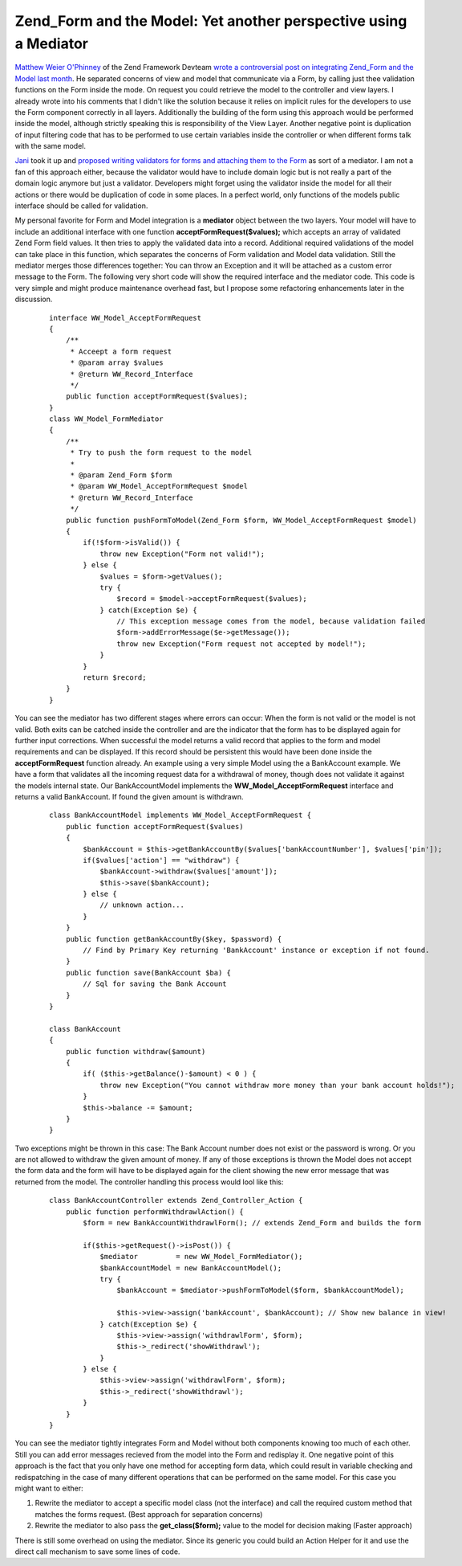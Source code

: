 Zend_Form and the Model: Yet another perspective using a Mediator
=================================================================

`Matthew Weier O'Phinney <http://weierophinney.net/matthew/>`_ of the
Zend Framework Devteam `wrote a controversial post on integrating
Zend\_Form and the Model last
month <http://weierophinney.net/matthew/archives/200-Using-Zend_Form-in-Your-Models.html>`_.
He separated concerns of view and model that communicate via a Form, by
calling just thee validation functions on the Form inside the mode. On
request you could retrieve the model to the controller and view layers.
I already wrote into his comments that I didn't like the solution
because it relies on implicit rules for the developers to use the Form
component correctly in all layers. Additionally the building of the form
using this approach would be performed inside the model, although
strictly speaking this is responsibility of the View Layer. Another
negative point is duplication of input filtering code that has to be
performed to use certain variables inside the controller or when
different forms talk with the same model.

`Jani <http://codeutopia.net>`_ took it up and `proposed writing
validators for forms and attaching them to the
Form <http://codeutopia.net/blog/2009/01/07/another-idea-for-using-models-with-forms/>`_
as sort of a mediator. I am not a fan of this approach either, because
the validator would have to include domain logic but is not really a
part of the domain logic anymore but just a validator. Developers might
forget using the validator inside the model for all their actions or
there would be duplication of code in some places. In a perfect world,
only functions of the models public interface should be called for
validation.

My personal favorite for Form and Model integration is a **mediator**
object between the two layers. Your model will have to include an
additional interface with one function **acceptFormRequest($values);**
which accepts an array of validated Zend Form field values. It then
tries to apply the validated data into a record. Additional required
validations of the model can take place in this function, which
separates the concerns of Form validation and Model data validation.
Still the mediator merges those differences together: You can throw an
Exception and it will be attached as a custom error message to the Form.
The following very short code will show the required interface and the
mediator code. This code is very simple and might produce maintenance
overhead fast, but I propose some refactoring enhancements later in the
discussion.

    ::

        interface WW_Model_AcceptFormRequest
        {
            /**
             * Acceept a form request
             * @param array $values
             * @return WW_Record_Interface
             */
            public function acceptFormRequest($values);
        }
        class WW_Model_FormMediator
        {
            /**
             * Try to push the form request to the model
             * 
             * @param Zend_Form $form
             * @param WW_Model_AcceptFormRequest $model
             * @return WW_Record_Interface
             */
            public function pushFormToModel(Zend_Form $form, WW_Model_AcceptFormRequest $model)
            {
                if(!$form->isValid()) {
                    throw new Exception("Form not valid!");
                } else {
                    $values = $form->getValues();
                    try {
                        $record = $model->acceptFormRequest($values);
                    } catch(Exception $e) {
                        // This exception message comes from the model, because validation failed
                        $form->addErrorMessage($e->getMessage());
                        throw new Exception("Form request not accepted by model!");
                    }
                }
                return $record;
            }
        }

You can see the mediator has two different stages where errors can
occur: When the form is not valid or the model is not valid. Both exits
can be catched inside the controller and are the indicator that the form
has to be displayed again for further input corrections. When successful
the model returns a valid record that applies to the form and model
requirements and can be displayed. If this record should be persistent
this would have been done inside the **acceptFormRequest** function
already. An example using a very simple Model using the a BankAccount
example. We have a form that validates all the incoming request data for
a withdrawal of money, though does not validate it against the models
internal state. Our BankAccountModel implements the
**WW\_Model\_AcceptFormRequest** interface and returns a valid
BankAccount. If found the given amount is withdrawn.

    ::

        class BankAccountModel implements WW_Model_AcceptFormRequest {
            public function acceptFormRequest($values)
            {
                $bankAccount = $this->getBankAccountBy($values['bankAccountNumber'], $values['pin']);
                if($values['action'] == "withdraw") {
                    $bankAccount->withdraw($values['amount']);
                    $this->save($bankAccount);
                } else {
                    // unknown action...
                }
            }
            public function getBankAccountBy($key, $password) {
                // Find by Primary Key returning 'BankAccount' instance or exception if not found.
            }
            public function save(BankAccount $ba) {
                // Sql for saving the Bank Account
            }
        }

        class BankAccount
        {
            public function withdraw($amount)
            {
                if( ($this->getBalance()-$amount) < 0 ) {
                    throw new Exception("You cannot withdraw more money than your bank account holds!");
                }
                $this->balance -= $amount;
            }
        }

Two exceptions might be thrown in this case: The Bank Account number
does not exist or the password is wrong. Or you are not allowed to
withdraw the given amount of money. If any of those exceptions is thrown
the Model does not accept the form data and the form will have to be
displayed again for the client showing the new error message that was
returned from the model. The controller handling this process would lool
like this:

    ::

        class BankAccountController extends Zend_Controller_Action {
            public function performWithdrawlAction() {
                $form = new BankAccountWithdrawlForm(); // extends Zend_Form and builds the form

                if($this->getRequest()->isPost()) {
                    $mediator         = new WW_Model_FormMediator();
                    $bankAccountModel = new BankAccountModel();
                    try {
                        $bankAccount = $mediator->pushFormToModel($form, $bankAccountModel);

                        $this->view->assign('bankAccount', $bankAccount); // Show new balance in view!
                    } catch(Exception $e) {
                        $this->view->assign('withdrawlForm', $form);
                        $this->_redirect('showWithdrawl');
                    }
                } else {
                    $this->view->assign('withdrawlForm', $form);
                    $this->_redirect('showWithdrawl');
                }
            }
        }

You can see the mediator tightly integrates Form and Model without both
components knowing too much of each other. Still you can add error
messages recieved from the model into the Form and redisplay it. One
negative point of this approach is the fact that you only have one
method for accepting form data, which could result in variable checking
and redispatching in the case of many different operations that can be
performed on the same model. For this case you might want to either:

#. Rewrite the mediator to accept a specific model class (not the
   interface) and call the required custom method that matches the forms
   request. (Best approach for separation concerns)
#. Rewrite the mediator to also pass the **get\_class($form);** value to
   the model for decision making (Faster approach)

There is still some overhead on using the mediator. Since its generic
you could build an Action Helper for it and use the direct call
mechanism to save some lines of code.

.. categories:: none
.. tags:: none
.. comments::
.. author:: beberlei <kontakt@beberlei.de>
